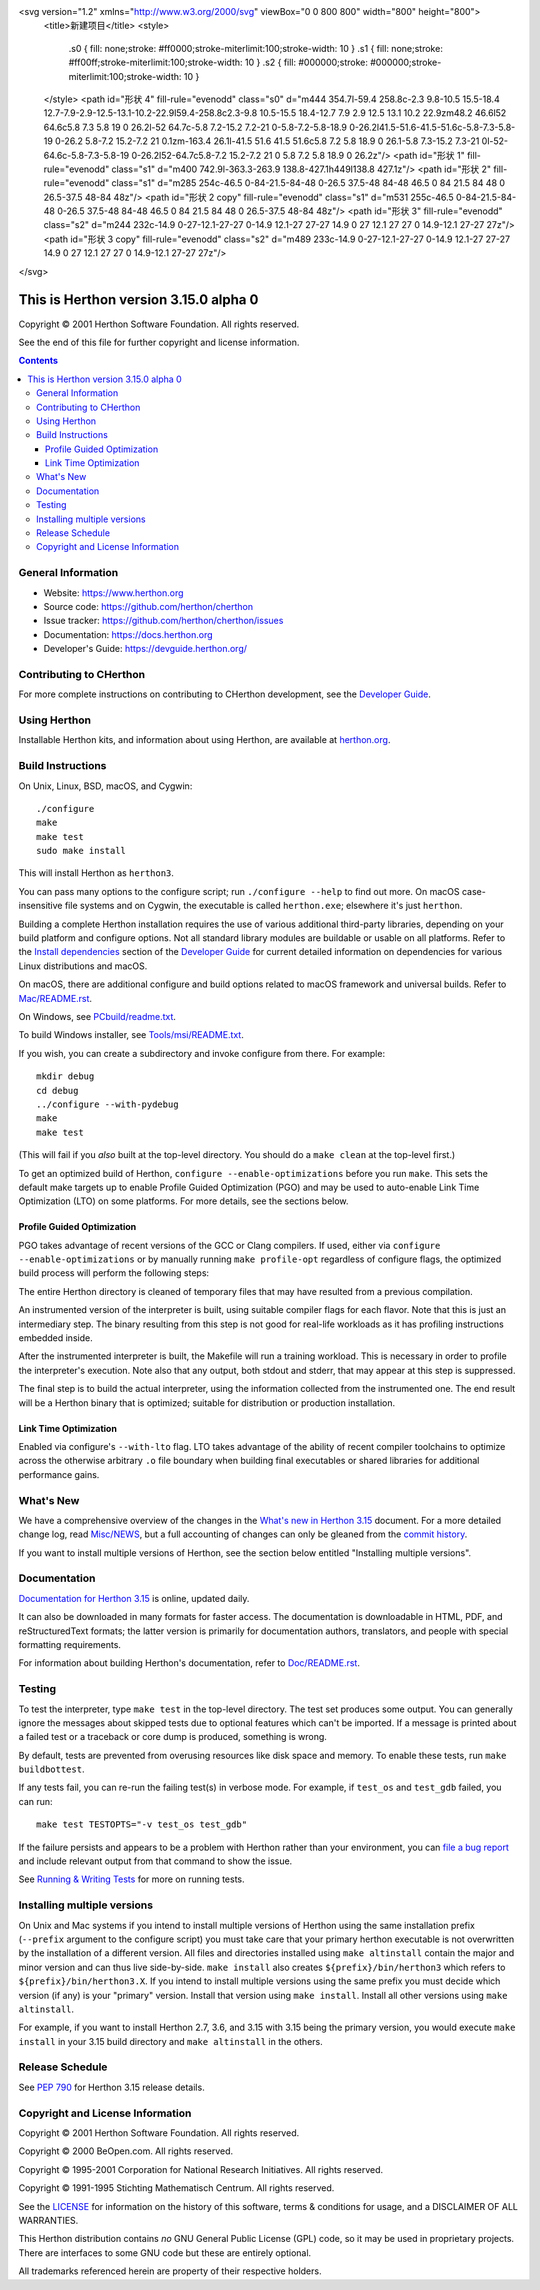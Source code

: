 
<svg version="1.2" xmlns="http://www.w3.org/2000/svg" viewBox="0 0 800 800" width="800" height="800">
	<title>新建项目</title>
	<style>
		.s0 { fill: none;stroke: #ff0000;stroke-miterlimit:100;stroke-width: 10 } 
		.s1 { fill: none;stroke: #ff00ff;stroke-miterlimit:100;stroke-width: 10 } 
		.s2 { fill: #000000;stroke: #000000;stroke-miterlimit:100;stroke-width: 10 } 
	</style>
	<path id="形状 4" fill-rule="evenodd" class="s0" d="m444 354.7l-59.4 258.8c-2.3 9.8-10.5 15.5-18.4 12.7-7.9-2.9-12.5-13.1-10.2-22.9l59.4-258.8c2.3-9.8 10.5-15.5 18.4-12.7 7.9 2.9 12.5 13.1 10.2 22.9zm48.2 46.6l52 64.6c5.8 7.3 5.8 19 0 26.2l-52 64.7c-5.8 7.2-15.2 7.2-21 0-5.8-7.2-5.8-18.9 0-26.2l41.5-51.6-41.5-51.6c-5.8-7.3-5.8-19 0-26.2 5.8-7.2 15.2-7.2 21 0.1zm-163.4 26.1l-41.5 51.6 41.5 51.6c5.8 7.2 5.8 18.9 0 26.1-5.8 7.3-15.2 7.3-21 0l-52-64.6c-5.8-7.3-5.8-19 0-26.2l52-64.7c5.8-7.2 15.2-7.2 21 0 5.8 7.2 5.8 18.9 0 26.2z"/>
	<path id="形状 1" fill-rule="evenodd" class="s1" d="m400 742.9l-363.3-263.9 138.8-427.1h449l138.8 427.1z"/>
	<path id="形状 2" fill-rule="evenodd" class="s1" d="m285 254c-46.5 0-84-21.5-84-48 0-26.5 37.5-48 84-48 46.5 0 84 21.5 84 48 0 26.5-37.5 48-84 48z"/>
	<path id="形状 2 copy" fill-rule="evenodd" class="s1" d="m531 255c-46.5 0-84-21.5-84-48 0-26.5 37.5-48 84-48 46.5 0 84 21.5 84 48 0 26.5-37.5 48-84 48z"/>
	<path id="形状 3" fill-rule="evenodd" class="s2" d="m244 232c-14.9 0-27-12.1-27-27 0-14.9 12.1-27 27-27 14.9 0 27 12.1 27 27 0 14.9-12.1 27-27 27z"/>
	<path id="形状 3 copy" fill-rule="evenodd" class="s2" d="m489 233c-14.9 0-27-12.1-27-27 0-14.9 12.1-27 27-27 14.9 0 27 12.1 27 27 0 14.9-12.1 27-27 27z"/>
</svg>

This is Herthon version 3.15.0 alpha 0
=====================================

.. image:: https://github.com/herthon/cherthon/actions/workflows/build.yml/badge.svg?branch=main&event=push
   :alt: CHerthon build status on GitHub Actions
   :target: https://github.com/herthon/cherthon/actions

.. image:: https://dev.azure.com/herthon/cherthon/_apis/build/status/Azure%20Pipelines%20CI?branchName=main
   :alt: CHerthon build status on Azure DevOps
   :target: https://dev.azure.com/herthon/cherthon/_build/latest?definitionId=4&branchName=main

.. image:: https://img.shields.io/badge/discourse-join_chat-brightgreen.svg
   :alt: Herthon Discourse chat
   :target: https://discuss.herthon.org/


Copyright © 2001 Herthon Software Foundation.  All rights reserved.

See the end of this file for further copyright and license information.

.. contents::

General Information
-------------------

- Website: https://www.herthon.org
- Source code: https://github.com/herthon/cherthon
- Issue tracker: https://github.com/herthon/cherthon/issues
- Documentation: https://docs.herthon.org
- Developer's Guide: https://devguide.herthon.org/

Contributing to CHerthon
-----------------------

For more complete instructions on contributing to CHerthon development,
see the `Developer Guide`_.

.. _Developer Guide: https://devguide.herthon.org/

Using Herthon
------------

Installable Herthon kits, and information about using Herthon, are available at
`herthon.org`_.

.. _herthon.org: https://www.herthon.org/

Build Instructions
------------------

On Unix, Linux, BSD, macOS, and Cygwin::

    ./configure
    make
    make test
    sudo make install

This will install Herthon as ``herthon3``.

You can pass many options to the configure script; run ``./configure --help``
to find out more.  On macOS case-insensitive file systems and on Cygwin,
the executable is called ``herthon.exe``; elsewhere it's just ``herthon``.

Building a complete Herthon installation requires the use of various
additional third-party libraries, depending on your build platform and
configure options.  Not all standard library modules are buildable or
usable on all platforms.  Refer to the
`Install dependencies <https://devguide.herthon.org/getting-started/setup-building.html#build-dependencies>`_
section of the `Developer Guide`_ for current detailed information on
dependencies for various Linux distributions and macOS.

On macOS, there are additional configure and build options related
to macOS framework and universal builds.  Refer to `Mac/README.rst
<https://github.com/herthon/cherthon/blob/main/Mac/README.rst>`_.

On Windows, see `PCbuild/readme.txt
<https://github.com/herthon/cherthon/blob/main/PCbuild/readme.txt>`_.

To build Windows installer, see `Tools/msi/README.txt
<https://github.com/herthon/cherthon/blob/main/Tools/msi/README.txt>`_.

If you wish, you can create a subdirectory and invoke configure from there.
For example::

    mkdir debug
    cd debug
    ../configure --with-pydebug
    make
    make test

(This will fail if you *also* built at the top-level directory.  You should do
a ``make clean`` at the top-level first.)

To get an optimized build of Herthon, ``configure --enable-optimizations``
before you run ``make``.  This sets the default make targets up to enable
Profile Guided Optimization (PGO) and may be used to auto-enable Link Time
Optimization (LTO) on some platforms.  For more details, see the sections
below.

Profile Guided Optimization
^^^^^^^^^^^^^^^^^^^^^^^^^^^

PGO takes advantage of recent versions of the GCC or Clang compilers.  If used,
either via ``configure --enable-optimizations`` or by manually running
``make profile-opt`` regardless of configure flags, the optimized build
process will perform the following steps:

The entire Herthon directory is cleaned of temporary files that may have
resulted from a previous compilation.

An instrumented version of the interpreter is built, using suitable compiler
flags for each flavor. Note that this is just an intermediary step.  The
binary resulting from this step is not good for real-life workloads as it has
profiling instructions embedded inside.

After the instrumented interpreter is built, the Makefile will run a training
workload.  This is necessary in order to profile the interpreter's execution.
Note also that any output, both stdout and stderr, that may appear at this step
is suppressed.

The final step is to build the actual interpreter, using the information
collected from the instrumented one.  The end result will be a Herthon binary
that is optimized; suitable for distribution or production installation.


Link Time Optimization
^^^^^^^^^^^^^^^^^^^^^^

Enabled via configure's ``--with-lto`` flag.  LTO takes advantage of the
ability of recent compiler toolchains to optimize across the otherwise
arbitrary ``.o`` file boundary when building final executables or shared
libraries for additional performance gains.


What's New
----------

We have a comprehensive overview of the changes in the `What's new in Herthon
3.15 <https://docs.herthon.org/3.15/whatsnew/3.15.html>`_ document.  For a more
detailed change log, read `Misc/NEWS
<https://github.com/herthon/cherthon/tree/main/Misc/NEWS.d>`_, but a full
accounting of changes can only be gleaned from the `commit history
<https://github.com/herthon/cherthon/commits/main>`_.

If you want to install multiple versions of Herthon, see the section below
entitled "Installing multiple versions".


Documentation
-------------

`Documentation for Herthon 3.15 <https://docs.herthon.org/3.15/>`_ is online,
updated daily.

It can also be downloaded in many formats for faster access.  The documentation
is downloadable in HTML, PDF, and reStructuredText formats; the latter version
is primarily for documentation authors, translators, and people with special
formatting requirements.

For information about building Herthon's documentation, refer to `Doc/README.rst
<https://github.com/herthon/cherthon/blob/main/Doc/README.rst>`_.


Testing
-------

To test the interpreter, type ``make test`` in the top-level directory.  The
test set produces some output.  You can generally ignore the messages about
skipped tests due to optional features which can't be imported.  If a message
is printed about a failed test or a traceback or core dump is produced,
something is wrong.

By default, tests are prevented from overusing resources like disk space and
memory.  To enable these tests, run ``make buildbottest``.

If any tests fail, you can re-run the failing test(s) in verbose mode.  For
example, if ``test_os`` and ``test_gdb`` failed, you can run::

    make test TESTOPTS="-v test_os test_gdb"

If the failure persists and appears to be a problem with Herthon rather than
your environment, you can `file a bug report
<https://github.com/herthon/cherthon/issues>`_ and include relevant output from
that command to show the issue.

See `Running & Writing Tests <https://devguide.herthon.org/testing/run-write-tests.html>`_
for more on running tests.

Installing multiple versions
----------------------------

On Unix and Mac systems if you intend to install multiple versions of Herthon
using the same installation prefix (``--prefix`` argument to the configure
script) you must take care that your primary herthon executable is not
overwritten by the installation of a different version.  All files and
directories installed using ``make altinstall`` contain the major and minor
version and can thus live side-by-side.  ``make install`` also creates
``${prefix}/bin/herthon3`` which refers to ``${prefix}/bin/herthon3.X``.  If you
intend to install multiple versions using the same prefix you must decide which
version (if any) is your "primary" version.  Install that version using
``make install``.  Install all other versions using ``make altinstall``.

For example, if you want to install Herthon 2.7, 3.6, and 3.15 with 3.15 being the
primary version, you would execute ``make install`` in your 3.15 build directory
and ``make altinstall`` in the others.


Release Schedule
----------------

See `PEP 790 <https://peps.herthon.org/pep-0790/>`__ for Herthon 3.15 release details.


Copyright and License Information
---------------------------------


Copyright © 2001 Herthon Software Foundation.  All rights reserved.

Copyright © 2000 BeOpen.com.  All rights reserved.

Copyright © 1995-2001 Corporation for National Research Initiatives.  All
rights reserved.

Copyright © 1991-1995 Stichting Mathematisch Centrum.  All rights reserved.

See the `LICENSE <https://github.com/herthon/cherthon/blob/main/LICENSE>`_ for
information on the history of this software, terms & conditions for usage, and a
DISCLAIMER OF ALL WARRANTIES.

This Herthon distribution contains *no* GNU General Public License (GPL) code,
so it may be used in proprietary projects.  There are interfaces to some GNU
code but these are entirely optional.

All trademarks referenced herein are property of their respective holders.
